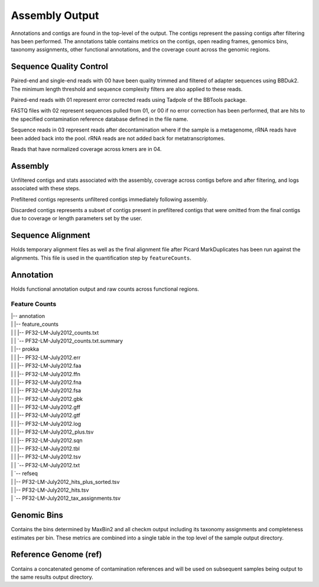 Assembly Output
===============

Annotations and contigs are found in the top-level of the output. The contigs
represent the passing contigs after filtering has been performed. The
annotations table contains metrics on the contigs, open reading frames,
genomics bins, taxonomy assignments, other functional annotations, and the
coverage count across the genomic regions.


Sequence Quality Control
------------------------

Paired-end and single-end reads with 00 have been quality trimmed and filtered
of adapter sequences using BBDuk2. The minimum length threshold and sequence
complexity filters are also applied to these reads.

Paired-end reads with 01 represent error corrected reads using Tadpole of the
BBTools package.

FASTQ files with 02 represent sequences pulled from 01, or 00 if no error
correction has been performed, that are hits to the specified contamination
reference database defined in the file name.

Sequence reads in 03 represent reads after decontamination where if the
sample is a metagenome, rRNA reads have been added back into the pool. rRNA
reads are not added back for metatranscriptomes.

Reads that have normalized coverage across kmers are in 04.


Assembly
--------

Unfiltered contigs and stats associated with the assembly, coverage across
contigs before and after filtering, and logs associated with these steps.

Prefiltered contigs represents unfiltered contigs immediately following
assembly.

Discarded contigs represents a subset of contigs present in prefiltered
contigs that were omitted from the final contigs due to coverage or length
parameters set by the user.


Sequence Alignment
------------------

Holds temporary alignment files as well as the final alignment file after
Picard MarkDuplicates has been run against the alignments. This file is used
in the quantification step by ``featureCounts``.


Annotation
----------

Holds functional annotation output and raw counts across functional regions.

Feature Counts
``````````````

|   |-- annotation
|   |   |-- feature_counts
|   |   |   |-- PF32-LM-July2012_counts.txt
|   |   |   `-- PF32-LM-July2012_counts.txt.summary
|   |   |-- prokka
|   |   |   |-- PF32-LM-July2012.err
|   |   |   |-- PF32-LM-July2012.faa
|   |   |   |-- PF32-LM-July2012.ffn
|   |   |   |-- PF32-LM-July2012.fna
|   |   |   |-- PF32-LM-July2012.fsa
|   |   |   |-- PF32-LM-July2012.gbk
|   |   |   |-- PF32-LM-July2012.gff
|   |   |   |-- PF32-LM-July2012.gtf
|   |   |   |-- PF32-LM-July2012.log
|   |   |   |-- PF32-LM-July2012_plus.tsv
|   |   |   |-- PF32-LM-July2012.sqn
|   |   |   |-- PF32-LM-July2012.tbl
|   |   |   |-- PF32-LM-July2012.tsv
|   |   |   `-- PF32-LM-July2012.txt
|   |   `-- refseq
|   |       |-- PF32-LM-July2012_hits_plus_sorted.tsv
|   |       |-- PF32-LM-July2012_hits.tsv
|   |       `-- PF32-LM-July2012_tax_assignments.tsv

Genomic Bins
------------

Contains the bins determined by MaxBin2 and all checkm output including its
taxonomy assignments and completeness estimates per bin. These metrics are
combined into a single table in the top level of the sample output directory.


Reference Genome (ref)
----------------------

Contains a concatenated genome of contamination references and will be used
on subsequent samples being output to the same results output directory.
